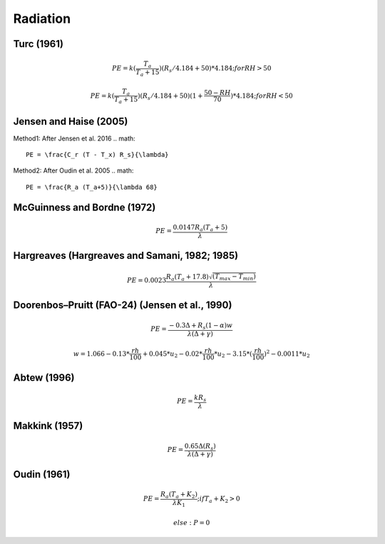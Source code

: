 Radiation
===============================

Turc (1961)
-----------

.. math::

    PE=k(\frac{T_a}{T_a+15})(R_s/4.184 + 50)*4.184; for RH>50

.. math::

    PE=k(\frac{T_a}{T_a+15})(R_s/4.184 + 50)(1+\frac{50-RH}{70})*4.184;for RH<50


Jensen and Haise (2005)
-----------------------

Method1: After Jensen et al. 2016
.. math::

    PE = \frac{C_r (T - T_x) R_s}{\lambda}

Method2: After Oudin et al. 2005
.. math::

    PE = \frac{R_a (T_a+5)}{\lambda 68}

McGuinness and Bordne (1972)
----------------------------

.. math::

    PE = \frac{0.0147 R_a (T_a + 5)}{\lambda}


Hargreaves (Hargreaves and Samani, 1982; 1985)
----------------------------------------------

.. math::

    PE = 0.0023 \frac{R_a (T_a+17.8)\sqrt{(T_{max}-T_{min})}}{\lambda}$

Doorenbos–Pruitt (FAO-24) (Jensen et al., 1990)
-----------------------------------------------

.. math::

    PE = \frac{-0.3 \Delta + R_s (1-\alpha) w}{\lambda(\Delta +\gamma)}

.. math::

    w = 1.066-0.13*\frac{rh}{100}+0.045*u_2-0.02*\frac{rh}{100}*u_2-3.15*(\frac{rh}{100})^2-0.0011*u_2

Abtew (1996)
------------

.. math::

    PE = \frac{k R_s}{\lambda}

Makkink (1957)
--------------

.. math::

    PE = \frac{0.65 \Delta (R_s)}{\lambda(\Delta+\gamma)}

Oudin (1961)
-------------

.. math::

    PE = \frac{R_a (T_a+K_2)}{\lambda K_1}; if T_a+K_2>0

.. math::

    else: P = 0